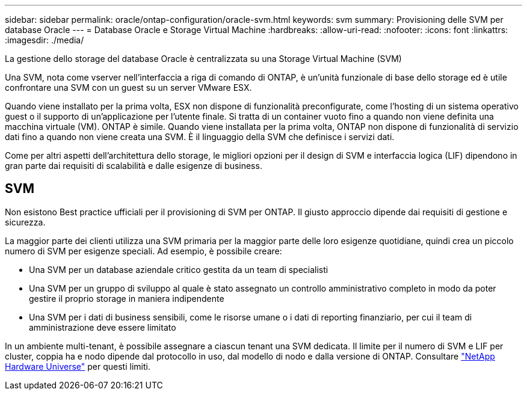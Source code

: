 ---
sidebar: sidebar 
permalink: oracle/ontap-configuration/oracle-svm.html 
keywords: svm 
summary: Provisioning delle SVM per database Oracle 
---
= Database Oracle e Storage Virtual Machine
:hardbreaks:
:allow-uri-read: 
:nofooter: 
:icons: font
:linkattrs: 
:imagesdir: ./media/


[role="lead"]
La gestione dello storage del database Oracle è centralizzata su una Storage Virtual Machine (SVM)

Una SVM, nota come vserver nell'interfaccia a riga di comando di ONTAP, è un'unità funzionale di base dello storage ed è utile confrontare una SVM con un guest su un server VMware ESX.

Quando viene installato per la prima volta, ESX non dispone di funzionalità preconfigurate, come l'hosting di un sistema operativo guest o il supporto di un'applicazione per l'utente finale. Si tratta di un container vuoto fino a quando non viene definita una macchina virtuale (VM). ONTAP è simile. Quando viene installata per la prima volta, ONTAP non dispone di funzionalità di servizio dati fino a quando non viene creata una SVM. È il linguaggio della SVM che definisce i servizi dati.

Come per altri aspetti dell'architettura dello storage, le migliori opzioni per il design di SVM e interfaccia logica (LIF) dipendono in gran parte dai requisiti di scalabilità e dalle esigenze di business.



== SVM

Non esistono Best practice ufficiali per il provisioning di SVM per ONTAP. Il giusto approccio dipende dai requisiti di gestione e sicurezza.

La maggior parte dei clienti utilizza una SVM primaria per la maggior parte delle loro esigenze quotidiane, quindi crea un piccolo numero di SVM per esigenze speciali. Ad esempio, è possibile creare:

* Una SVM per un database aziendale critico gestita da un team di specialisti
* Una SVM per un gruppo di sviluppo al quale è stato assegnato un controllo amministrativo completo in modo da poter gestire il proprio storage in maniera indipendente
* Una SVM per i dati di business sensibili, come le risorse umane o i dati di reporting finanziario, per cui il team di amministrazione deve essere limitato


In un ambiente multi-tenant, è possibile assegnare a ciascun tenant una SVM dedicata. Il limite per il numero di SVM e LIF per cluster, coppia ha e nodo dipende dal protocollo in uso, dal modello di nodo e dalla versione di ONTAP.  Consultare link:https://hwu.netapp.com/["NetApp Hardware Universe"^] per questi limiti.
